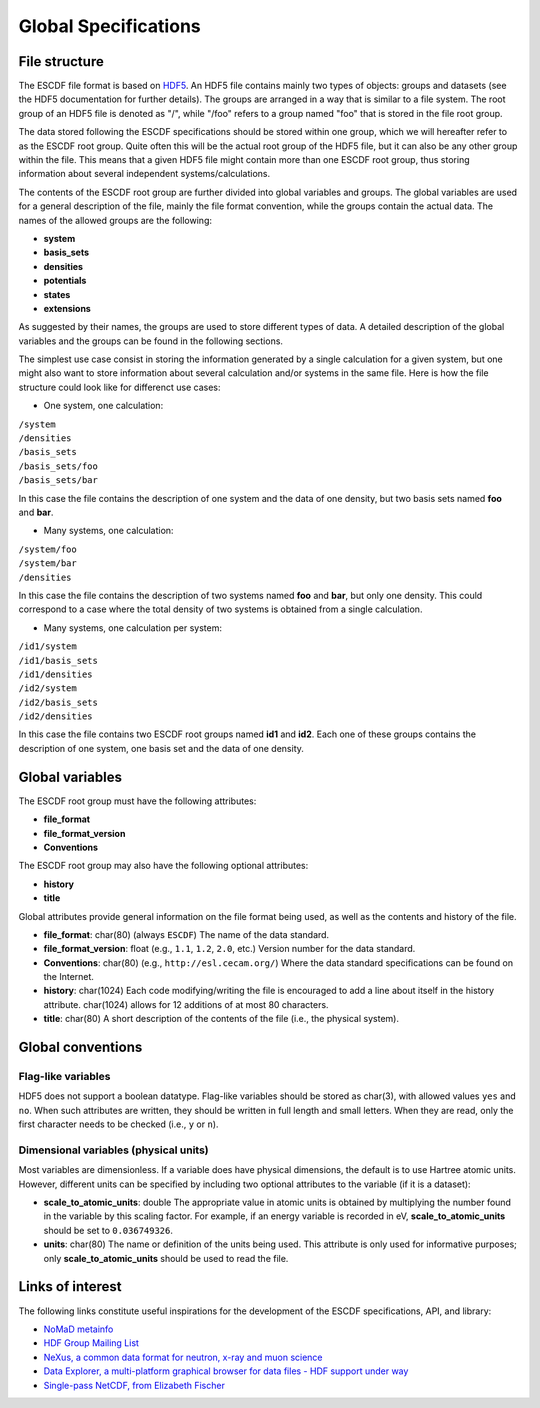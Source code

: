 Global Specifications
=====================

File structure
--------------

The ESCDF file format is based on
`HDF5 <https://www.hdfgroup.org/HDF5>`__. An HDF5 file contains mainly
two types of objects: groups and datasets (see the HDF5 documentation
for further details). The groups are arranged in a way that is similar
to a file system. The root group of an HDF5 file is denoted as "/",
while "/foo" refers to a group named "foo" that is stored in the file
root group.

The data stored following the ESCDF specifications should be stored
within one group, which we will hereafter refer to as the ESCDF root
group. Quite often this will be the actual root group of the HDF5 file,
but it can also be any other group within the file. This means that a
given HDF5 file might contain more than one ESCDF root group, thus
storing information about several independent systems/calculations.

The contents of the ESCDF root group are further divided into global
variables and groups. The global variables are used for a general
description of the file, mainly the file format convention, while the
groups contain the actual data. The names of the allowed groups are the
following:

-  **system**
-  **basis\_sets**
-  **densities**
-  **potentials**
-  **states**
-  **extensions**

As suggested by their names, the groups are used to store different
types of data. A detailed description of the global variables and the
groups can be found in the following sections.

The simplest use case consist in storing the information generated by a
single calculation for a given system, but one might also want to store
information about several calculation and/or systems in the same file.
Here is how the file structure could look like for differenct use cases:

-  One system, one calculation:

| ``/system``
| ``/densities``
| ``/basis_sets``
| ``/basis_sets/foo``
| ``/basis_sets/bar``

In this case the file contains the description of one system and the
data of one density, but two basis sets named **foo** and **bar**.

-  Many systems, one calculation:

| ``/system/foo``
| ``/system/bar``
| ``/densities``

In this case the file contains the description of two systems named
**foo** and **bar**, but only one density. This could correspond to a
case where the total density of two systems is obtained from a single
calculation.

-  Many systems, one calculation per system:

| ``/id1/system``
| ``/id1/basis_sets``
| ``/id1/densities``
| ``/id2/system``
| ``/id2/basis_sets``
| ``/id2/densities``

In this case the file contains two ESCDF root groups named **id1** and
**id2**. Each one of these groups contains the description of one
system, one basis set and the data of one density.

Global variables
----------------

The ESCDF root group must have the following attributes:

-  **file\_format**
-  **file\_format\_version**
-  **Conventions**

The ESCDF root group may also have the following optional attributes:

-  **history**
-  **title**

Global attributes provide general information on the file format being
used, as well as the contents and history of the file.

-  **file\_format**: char(80) (always ``ESCDF``)
   The name of the data standard.

-  **file\_format\_version**: float (e.g., ``1.1``, ``1.2``, ``2.0``,
   etc.)
   Version number for the data standard.

-  **Conventions**: char(80) (e.g., ``http://esl.cecam.org/``)
   Where the data standard specifications can be found on the Internet.

-  **history**: char(1024)
   Each code modifying/writing the file is encouraged to add a line
   about itself in the history attribute. char(1024) allows for 12
   additions of at most 80 characters.

-  **title**: char(80)
   A short description of the contents of the file (i.e., the physical
   system).

Global conventions
------------------

Flag-like variables
~~~~~~~~~~~~~~~~~~~

HDF5 does not support a boolean datatype. Flag-like variables should be
stored as char(3), with allowed values ``yes`` and ``no``. When such
attributes are written, they should be written in full length and small
letters. When they are read, only the first character needs to be
checked (i.e., ``y`` or ``n``).

Dimensional variables (physical units)
~~~~~~~~~~~~~~~~~~~~~~~~~~~~~~~~~~~~~~

Most variables are dimensionless. If a variable does have physical
dimensions, the default is to use Hartree atomic units. However,
different units can be specified by including two optional attributes to
the variable (if it is a dataset):

-  **scale\_to\_atomic\_units**: double
   The appropriate value in atomic units is obtained by multiplying the
   number found in the variable by this scaling factor. For example, if
   an energy variable is recorded in eV, **scale\_to\_atomic\_units**
   should be set to ``0.036749326``.

-  **units**: char(80)
   The name or definition of the units being used. This attribute is
   only used for informative purposes; only **scale\_to\_atomic\_units**
   should be used to read the file.


Links of interest
-----------------

The following links constitute useful inspirations for the development
of the ESCDF specifications, API, and library:

-  `NoMaD
   metainfo <http://metainfo.nomad-coe.eu/nomadmetainfo_public/index.html>`__
-  `HDF Group Mailing
   List <http://lists.hdfgroup.org/mailman/listinfo/news_lists.hdfgroup.org>`__
-  `NeXus, a common data format for neutron, x-ray and muon
   science <http://www.nexusformat.org/>`__
-  `Data Explorer, a multi-platform graphical browser for data files -
   HDF support under
   way <https://github.com/pedro-vicente/data-explorer>`__
-  `Single-pass NetCDF, from Elizabeth
   Fischer <http://netcdf-group.1586084.n2.nabble.com/Single-Pass-NetCDF-td7575942.html>`__
